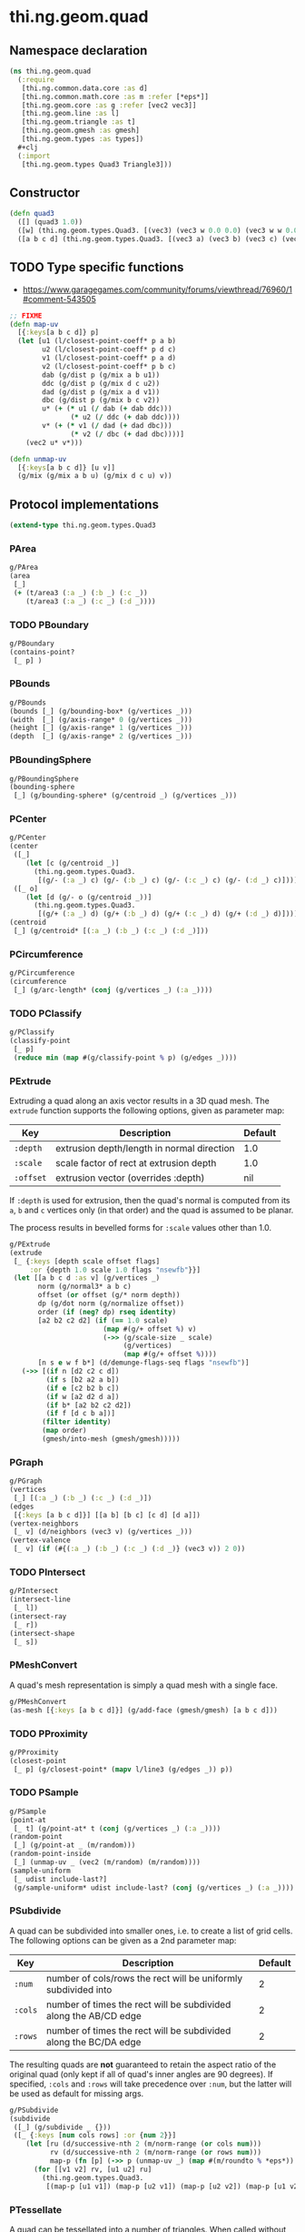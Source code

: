 #+SEQ_TODO:       TODO(t) INPROGRESS(i) WAITING(w@) | DONE(d) CANCELED(c@)
#+TAGS:           write(w) update(u) fix(f) verify(v) noexport(n)
#+EXPORT_EXCLUDE_TAGS: noexport

* thi.ng.geom.quad
** Namespace declaration
#+BEGIN_SRC clojure :tangle babel/src/cljx/thi/ng/geom/quad.cljx
  (ns thi.ng.geom.quad
    (:require
     [thi.ng.common.data.core :as d]
     [thi.ng.common.math.core :as m :refer [*eps*]]
     [thi.ng.geom.core :as g :refer [vec2 vec3]]
     [thi.ng.geom.line :as l]
     [thi.ng.geom.triangle :as t]
     [thi.ng.geom.gmesh :as gmesh]
     [thi.ng.geom.types :as types])
    #+clj
    (:import
     [thi.ng.geom.types Quad3 Triangle3]))
#+END_SRC
** Constructor
#+BEGIN_SRC clojure :tangle babel/src/cljx/thi/ng/geom/quad.cljx
  (defn quad3
    ([] (quad3 1.0))
    ([w] (thi.ng.geom.types.Quad3. [(vec3) (vec3 w 0.0 0.0) (vec3 w w 0.0) (vec3 0.0 w 0.0)]))
    ([a b c d] (thi.ng.geom.types.Quad3. [(vec3 a) (vec3 b) (vec3 c) (vec3 d)])))
#+END_SRC
** TODO Type specific functions

- https://www.garagegames.com/community/forums/viewthread/76960/1#comment-543505

#+BEGIN_SRC clojure :tangle babel/src/cljx/thi/ng/geom/quad.cljx
  ;; FIXME
  (defn map-uv
    [{:keys[a b c d]} p]
    (let [u1 (l/closest-point-coeff* p a b)
          u2 (l/closest-point-coeff* p d c)
          v1 (l/closest-point-coeff* p a d)
          v2 (l/closest-point-coeff* p b c)
          dab (g/dist p (g/mix a b u1))
          ddc (g/dist p (g/mix d c u2))
          dad (g/dist p (g/mix a d v1))
          dbc (g/dist p (g/mix b c v2))
          u* (+ (* u1 (/ dab (+ dab ddc)))
                 (* u2 (/ ddc (+ dab ddc))))
          v* (+ (* v1 (/ dad (+ dad dbc)))
                 (* v2 (/ dbc (+ dad dbc))))]
      (vec2 u* v*)))
  
  (defn unmap-uv
    [{:keys[a b c d]} [u v]]
    (g/mix (g/mix a b u) (g/mix d c u) v))
#+END_SRC
** Protocol implementations
#+BEGIN_SRC clojure :tangle babel/src/cljx/thi/ng/geom/quad.cljx
  (extend-type thi.ng.geom.types.Quad3
#+END_SRC
*** PArea
#+BEGIN_SRC clojure :tangle babel/src/cljx/thi/ng/geom/quad.cljx
  g/PArea
  (area
   [_]
   (+ (t/area3 (:a _) (:b _) (:c _))
      (t/area3 (:a _) (:c _) (:d _))))
#+END_SRC
*** TODO PBoundary
#+BEGIN_SRC clojure :tangle babel/src/cljx/thi/ng/geom/quad.cljx
  g/PBoundary
  (contains-point?
   [_ p] )
#+END_SRC
*** PBounds
#+BEGIN_SRC clojure :tangle babel/src/cljx/thi/ng/geom/quad.cljx
  g/PBounds
  (bounds [_] (g/bounding-box* (g/vertices _)))
  (width  [_] (g/axis-range* 0 (g/vertices _)))
  (height [_] (g/axis-range* 1 (g/vertices _)))
  (depth  [_] (g/axis-range* 2 (g/vertices _)))
#+END_SRC
*** PBoundingSphere
#+BEGIN_SRC clojure :tangle babel/src/cljx/thi/ng/geom/quad.cljx
  g/PBoundingSphere
  (bounding-sphere
   [_] (g/bounding-sphere* (g/centroid _) (g/vertices _)))
#+END_SRC
*** PCenter
#+BEGIN_SRC clojure :tangle babel/src/cljx/thi/ng/geom/quad.cljx
  g/PCenter
  (center
   ([_]
      (let [c (g/centroid _)]
        (thi.ng.geom.types.Quad3.
         [(g/- (:a _) c) (g/- (:b _) c) (g/- (:c _) c) (g/- (:d _) c)])))
   ([_ o]
      (let [d (g/- o (g/centroid _))]
        (thi.ng.geom.types.Quad3.
         [(g/+ (:a _) d) (g/+ (:b _) d) (g/+ (:c _) d) (g/+ (:d _) d)]))))
  (centroid
   [_] (g/centroid* [(:a _) (:b _) (:c _) (:d _)]))
#+END_SRC
*** PCircumference
#+BEGIN_SRC clojure :tangle babel/src/cljx/thi/ng/geom/quad.cljx
  g/PCircumference
  (circumference
   [_] (g/arc-length* (conj (g/vertices _) (:a _))))
#+END_SRC
*** TODO PClassify
#+BEGIN_SRC clojure :tangle babel/src/cljx/thi/ng/geom/quad.cljx
  g/PClassify
  (classify-point
   [_ p]
   (reduce min (map #(g/classify-point % p) (g/edges _))))
#+END_SRC
*** PExtrude

Extruding a quad along an axis vector results in a 3D quad mesh.
The =extrude= function supports the following options, given as
parameter map:

| Key       | Description                                | Default |
|-----------+--------------------------------------------+---------|
| =:depth=  | extrusion depth/length in normal direction | 1.0     |
| =:scale=  | scale factor of rect at extrusion depth    | 1.0     |
| =:offset= | extrusion vector (overrides :depth)        | nil     |

If =:depth= is used for extrusion, then the quad's normal is
computed from its =a=, =b= and =c= vertices only (in that order)
and the quad is assumed to be planar.

The process results in bevelled forms for =:scale= values other
than 1.0.

#+BEGIN_SRC clojure :tangle babel/src/cljx/thi/ng/geom/quad.cljx
  g/PExtrude
  (extrude
   [_ {:keys [depth scale offset flags]
       :or {depth 1.0 scale 1.0 flags "nsewfb"}}]
   (let [[a b c d :as v] (g/vertices _)
         norm (g/normal3* a b c)
         offset (or offset (g/* norm depth))
         dp (g/dot norm (g/normalize offset))
         order (if (neg? dp) rseq identity)
         [a2 b2 c2 d2] (if (== 1.0 scale)
                         (map #(g/+ offset %) v)
                         (->> (g/scale-size _ scale)
                              (g/vertices)
                              (map #(g/+ offset %))))
         [n s e w f b*] (d/demunge-flags-seq flags "nsewfb")]
     (->> [(if n [d2 c2 c d])
           (if s [b2 a2 a b])
           (if e [c2 b2 b c])
           (if w [a2 d2 d a])
           (if b* [a2 b2 c2 d2])
           (if f [d c b a])]
          (filter identity)
          (map order)
          (gmesh/into-mesh (gmesh/gmesh)))))
#+END_SRC
*** PGraph
#+BEGIN_SRC clojure :tangle babel/src/cljx/thi/ng/geom/quad.cljx
  g/PGraph
  (vertices
   [_] [(:a _) (:b _) (:c _) (:d _)])
  (edges
   [{:keys [a b c d]}] [[a b] [b c] [c d] [d a]])
  (vertex-neighbors
   [_ v] (d/neighbors (vec3 v) (g/vertices _)))
  (vertex-valence
   [_ v] (if (#{(:a _) (:b _) (:c _) (:d _)} (vec3 v)) 2 0))
#+END_SRC
*** TODO PIntersect
#+BEGIN_SRC clojure :tangle babel/src/cljx/thi/ng/geom/quad.cljx
  g/PIntersect
  (intersect-line
   [_ l])
  (intersect-ray
   [_ r])
  (intersect-shape
   [_ s])
#+END_SRC
*** PMeshConvert

A quad's mesh representation is simply a quad mesh with a single face.

#+BEGIN_SRC clojure :tangle babel/src/cljx/thi/ng/geom/quad.cljx
  g/PMeshConvert
  (as-mesh [{:keys [a b c d]}] (g/add-face (gmesh/gmesh) [a b c d]))
#+END_SRC
*** TODO PProximity
#+BEGIN_SRC clojure :tangle babel/src/cljx/thi/ng/geom/quad.cljx
  g/PProximity
  (closest-point
   [_ p] (g/closest-point* (mapv l/line3 (g/edges _)) p))
#+END_SRC
*** TODO PSample
#+BEGIN_SRC clojure :tangle babel/src/cljx/thi/ng/geom/quad.cljx
  g/PSample
  (point-at
   [_ t] (g/point-at* t (conj (g/vertices _) (:a _))))
  (random-point
   [_] (g/point-at _ (m/random)))
  (random-point-inside
   [_] (unmap-uv _ (vec2 (m/random) (m/random))))
  (sample-uniform
   [_ udist include-last?]
   (g/sample-uniform* udist include-last? (conj (g/vertices _) (:a _))))
#+END_SRC
*** PSubdivide

A quad can be subdivided into smaller ones, i.e. to create a list
of grid cells. The following options can be given as a 2nd
parameter map:

| Key     | Description                                                      | Default |
|---------+------------------------------------------------------------------+---------|
| =:num=  | number of cols/rows the rect will be uniformly subdivided into   |       2 |
| =:cols= | number of times the rect will be subdivided along the AB/CD edge |       2 |
| =:rows= | number of times the rect will be subdivided along the BC/DA edge |       2 |

The resulting quads are *not* guaranteed to retain the aspect
ratio of the original quad (only kept if all of quad's inner
angles are 90 degrees). If specified, =:cols= and =:rows= will
take precedence over =:num=, but the latter will be used as
default for missing args.

#+BEGIN_SRC clojure :tangle babel/src/cljx/thi/ng/geom/quad.cljx
  g/PSubdivide
  (subdivide
   ([_] (g/subdivide _ {}))
   ([_ {:keys [num cols rows] :or {num 2}}]
      (let [ru (d/successive-nth 2 (m/norm-range (or cols num)))
            rv (d/successive-nth 2 (m/norm-range (or rows num)))
            map-p (fn [p] (->> p (unmap-uv _) (map #(m/roundto % *eps*)) vec3))]
        (for [[v1 v2] rv, [u1 u2] ru]
          (thi.ng.geom.types.Quad3.
           [(map-p [u1 v1]) (map-p [u2 v1]) (map-p [u2 v2]) (map-p [u1 v2])])))))
#+END_SRC
*** PTessellate

A quad can be tessellated into a number of triangles. When called
without an options map as 2nd argument, the quad will be split
into 2 triangles: =[a b c]= & =[a c d]=. When called *with* options,
then these are used for a call to [[PSubdivide][=subdivide=]] first and the
function returns a lazyseq of triangles of the subdivided quad.

#+BEGIN_SRC clojure :tangle babel/src/cljx/thi/ng/geom/quad.cljx
  g/PTessellate
  (tessellate
   ([_]
      [(thi.ng.geom.types.Triangle3. [(:a _) (:b _) (:c _)])
       (thi.ng.geom.types.Triangle3. [(:a _) (:c _) (:d _)])])
   ([_ opts]
      (mapcat g/tessellate (g/subdivide _ opts))))
#+END_SRC
*** PTransform
#+BEGIN_SRC clojure :tangle babel/src/cljx/thi/ng/geom/quad.cljx
  g/PRotate3D
  (rotate-x
   [_ theta]
   (thi.ng.geom.types.Quad3. (mapv #(g/rotate-x % theta) (:points _))))
  (rotate-y
   [_ theta]
   (thi.ng.geom.types.Quad3. (mapv #(g/rotate-y % theta) (:points _))))
  (rotate-z
   [_ theta]
   (thi.ng.geom.types.Quad3. (mapv #(g/rotate-z % theta) (:points _))))
  (rotate-around-axis
   [_ axis theta]
   (thi.ng.geom.types.Quad3.
    (mapv #(g/rotate-around-axis % axis theta) (:points _))))
  g/PScale
  (scale
   ([_ s]
      (thi.ng.geom.types.Quad3. (mapv #(g/* % s) (:points _))))
   ([_ sx sy]
      (thi.ng.geom.types.Quad3. (mapv #(g/* % sx sy) (:points _))))
   ([_ sx sy sz]
      (thi.ng.geom.types.Quad3. (mapv #(g/* % sx sy sz) (:points _)))))
  (scale-size
   [_ s] (thi.ng.geom.types.Quad3. (g/scale-size* s (:points _))))
  g/PTranslate
  (translate
   [_ t]
   (thi.ng.geom.types.Quad3. (mapv #(g/+ % t) (:points _))))
  g/PTransform
  (transform
   [_ m]
   (thi.ng.geom.types.Quad3. (mapv #(g/transform-vector m %) (:points _))))
#+END_SRC
*** End of implementations                                         :noexport:
#+BEGIN_SRC clojure :tangle babel/src/cljx/thi/ng/geom/quad.cljx
  )
#+END_SRC

